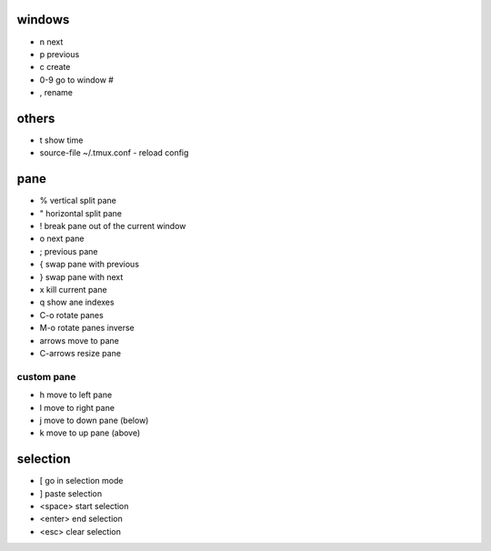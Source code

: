 windows
=======

* n next
* p previous

* c create

* 0-9 go to window #

* , rename


others
======

* t show time
* source-file ~/.tmux.conf - reload config

pane
====

* % vertical split pane
* " horizontal split pane

* ! break pane out of the current window

* o next pane
* ; previous pane

* { swap pane with previous
* } swap pane with next

* x kill current pane
* q show ane indexes

* C-o rotate panes
* M-o rotate panes inverse

* arrows move to pane
* C-arrows resize pane

custom pane
-----------

* h move to left pane
* l move to right pane
* j move to down pane (below)
* k move to up pane (above)

selection
=========

* [ go in selection mode
* ] paste selection
* <space> start selection
* <enter> end selection
* <esc> clear selection


